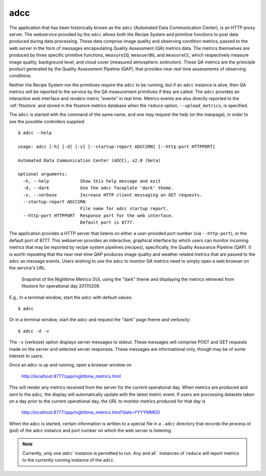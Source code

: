 
adcc
----
The application that has been historically known as the ``adcc`` (Automated
Data Communication Center), is an HTTP proxy server. The webservice provided
by the ``adcc`` allows both the Recipe System and primitive functions to post
data produced during data processing. These data comprise image quality and
observing condition metrics, passed to the web server in the form of messages
encapsulating Quality Assessment (QA) metrics data. The metrics themselves are
produced by three specific primitive functions, ``measureIQ``, ``measuerBG``,
and ``measureCC``, which respectively measure image quality, background level,
and cloud cover (measured atmospheric extinction). These QA metrics are the
priniciple product generated by the Quality Assessment Pipeline (QAP), that
provides near real time assessments of observing conditions.

Neither the Recipe System nor the primitives require the ``adcc`` to be
running, but if an ``adcc`` instance is alive, then QA metrics will be
reported to the service by the QA measurement primitives if they are called.
The ``adcc`` provides an interactive web interface and renders metric
"events" in real time. Metrics events are also directly reported to the
:ref:`fitsstore` and stored in the fitsstore metrics database when the
``reduce`` option, ``--upload_metrics``, is specified.

The ``adcc`` is started with the command of the same name, and one may request
the help (or the manpage), in order to see the possible controllers supplied::

  $ adcc --help

  usage: adcc [-h] [-d] [-v] [--startup-report ADCCSRN] [--http-port HTTPPORT]

  Automated Data Communication Center (ADCC), v2.0 (beta)

  optional arguments:
    -h, --help            Show this help message and exit
    -d, --dark            Use the adcc faceplate 'dark' theme.
    -v, --verbose         Increase HTTP client messaging on GET requests.
    --startup-report ADCCSRN
                          File name for adcc startup report.
    --http-port HTTPPORT  Response port for the web interface.
                          Default port is 8777.

The application provides a HTTP server that listens on either a user-provided
port number (via ``--http-port``), or the default port of 8777. This webserver
provides an interactive, graphical interface by which users can monitor incoming
metrics that may be reported by recipe system pipelines (recipes), specifically,
the Quality Assurance Pipeline (QAP). It is worth repeating that the near
real-time QAP produces image quality and weather related metrics that are passed
to the adcc as message events. Users wishing to use the adcc to monitor QA
metrics need to simply open a web browser on the service's URL.

.. figure:: images/adcc_dark_metrics.png

   Snapshot of the Nighttime Metrics GUI, using the "dark" theme and displaying
   the metrics retrieved from fitsstore for operational day 20170209.

E.g., In a terminal window, start the adcc with default values::

    $ adcc

Or in a terminal window, start the adcc and request the "dark" page theme and
verbosity::

    $ adcc -d -v

The ``-v`` (verbose) option displays server messages to stdout. These messages
will comprise POST and GET requests made on the server and selected server
responses. These messages are informational only, though may be of some
interest to users.

Once an adcc is up and running, open a browser window on

    http://localhost:8777/qap/nighttime_metrics.html

This will render any metrics received from the server for the current
operational day. When metrics are produced and sent to the adcc, the display
will automatically update with the latest metric event. If users are processing
datasets taken on a day prior to the current operational day, the URL to
monitor metrics produced for that day is

     http://localhost:8777/qap/nighttime_metrics.html?date=YYYYMMDD

When the adcc is started, certain information is written to a special file in
a ``.adcc`` directory that records the process id (pid) of the adcc instance and
port number on which the web server is listening.

.. note::
   Currently, only one `adcc`` instance is permitted to run. Any and all `
   instances of ``reduce`` will report metrics to the currently running instance
   of the ``adcc``.